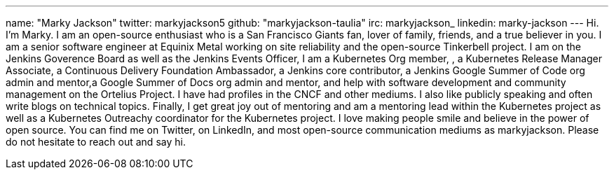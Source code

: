 ---
name: "Marky Jackson"
twitter: markyjackson5
github: "markyjackson-taulia"
irc: markyjackson_
linkedin: marky-jackson
---
Hi. I’m Marky. I am an open-source enthusiast who is a San Francisco Giants fan, lover of family, friends, and a true believer in you.
I am a senior software engineer at Equinix Metal working on site reliability and the open-source Tinkerbell project.
I am on the Jenkins Goverence Board as well as the Jenkins Events Officer, I am a Kubernetes Org member, , a Kubernetes Release Manager Associate, a Continuous Delivery Foundation Ambassador, a Jenkins core contributor, a Jenkins Google Summer of Code org admin and mentor,a Google Summer of Docs org admin and mentor, and help with software development and community management on the Ortelius Project.
I have had profiles in the CNCF and other mediums. I also like publicly speaking and often write blogs on technical topics.
Finally, I get great joy out of mentoring and am a mentoring lead within the Kubernetes project as well as a Kubernetes Outreachy coordinator for the Kubernetes project.
I love making people smile and believe in the power of open source. You can find me on Twitter, on LinkedIn, and most open-source communication mediums as markyjackson. Please do not hesitate to reach out and say hi.